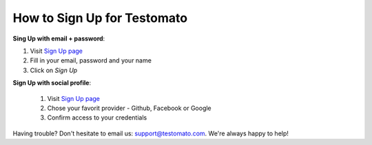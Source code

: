 How to Sign Up for Testomato
============================

.. _Sign Up page: https://www.testomato.com/sign-up/

**Sing Up with email + password**:

1. Visit `Sign Up page`_
2. Fill in your email, password and your name
3. Click on *Sign Up*

.. image:: /getting-started/sign-up.png
   :alt: Sign Up to Testomato
   :align: center


**Sign Up with social profile**:

 1. Visit `Sign Up page`_
 2. Chose your favorit provider - Github, Facebook or Google
 3. Confirm access to your credentials

 .. image:: /getting-started/sign-up-social.png
    :alt: Sign Up to Testomato
    :align: center

Having trouble? Don't hesitate to email us:  support@testomato.com.
We're always happy to help!
